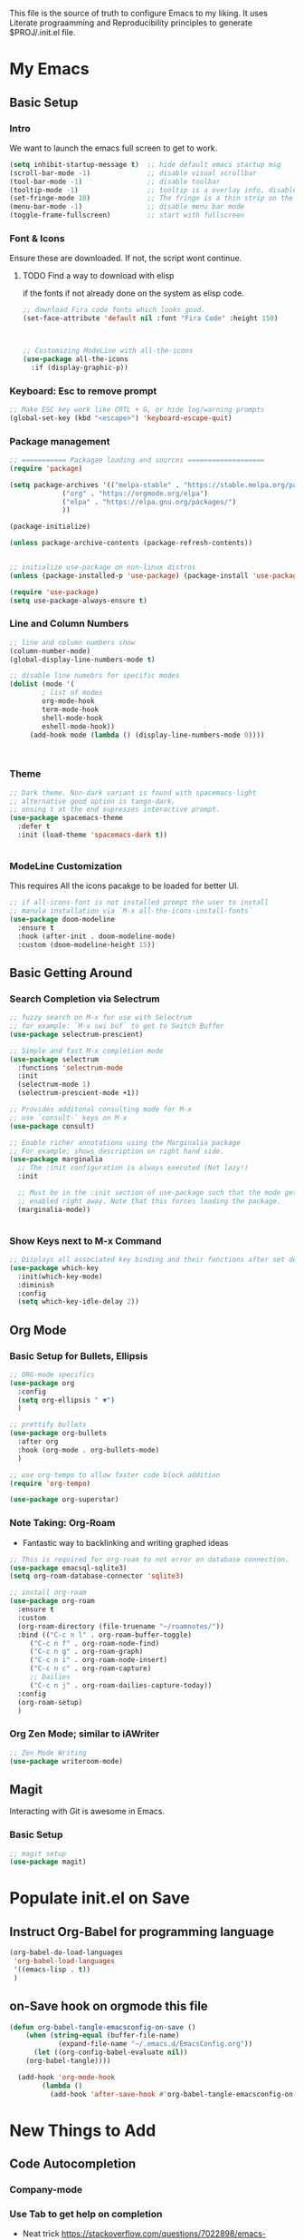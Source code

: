 #+title MyEmacs Config
#+PROPERTY: header-args:emacs-lisp :tangle ./init.el


This file is the source of truth to configure Emacs to my liking. It uses Literate prograamming and Reproducibility principles
to generate $PROJ/.init.el file.


* My Emacs 
** Basic Setup
*** Intro
    We want to launch the emacs full screen to get to work. 
#+begin_src emacs-lisp
(setq inhibit-startup-message t)  ;; hide default emacs startup msg
(scroll-bar-mode -1)              ;; disable visual scrollbar
(tool-bar-mode -1)                ;; disable toolbar
(tooltip-mode -1)                 ;; tooltip is a overlay info, disable it 
(set-fringe-mode 10)              ;; The fringe is a thin strip on the left and/or right edge of a window. 
(menu-bar-mode -1)                ;; disable menu bar mode
(toggle-frame-fullscreen)         ;; start with fullscreen 
#+end_src

*** Font & Icons
Ensure these are downloaded. If not, the script wont continue.

**** TODO Find a way to download with elisp
    if the fonts if not already done on the system as elisp code.
#+begin_src emacs-lisp
  ;; download Fira code fonts which looks good. 
  (set-face-attribute 'default nil :font "Fira Code" :height 150)



  ;; Customizing ModeLine with all-the-icons
  (use-package all-the-icons
    :if (display-graphic-p))

#+end_src

*** Keyboard: Esc to remove prompt
#+begin_src emacs-lisp
;; Make ESC key work like CRTL + G, or hide log/warning prompts 
(global-set-key (kbd "<escape>") 'keyboard-escape-quit)
#+end_src

*** Package management
#+begin_src emacs-lisp
  ;; =========== Packagae loading and sources ===================
  (require 'package)

  (setq package-archives '(("melpa-stable" . "https://stable.melpa.org/packages/")
			   ("org" . "https://orgmode.org/elpa")
			   ("elpa" . "https://elpa.gnu.org/packages/")
			   ))

  (package-initialize)

  (unless package-archive-contents (package-refresh-contents))


  ;; initialize use-package on non-linux distros
  (unless (package-installed-p 'use-package) (package-install 'use-package) )

  (require 'use-package)
  (setq use-package-always-ensure t)

#+end_src

*** Line and Column Numbers
#+begin_src emacs-lisp
  ;; line and column numbers show
  (column-number-mode)
  (global-display-line-numbers-mode t)

  ;; disable line numebrs for specific modes
  (dolist (mode '(
		  ; list of modes 
		  org-mode-hook
		  term-mode-hook
		  shell-mode-hook
		  eshell-mode-hook))
	   (add-hook mode (lambda () (display-line-numbers-mode 0))))



#+end_src

*** Theme
#+begin_src emacs-lisp
  ;; Dark theme. Non-dark variant is found with spacemacs-light
  ;; alternative good option is tango-dark.
  ;; unsing t at the end supresses interactive prompt.
  (use-package spacemacs-theme
    :defer t
    :init (load-theme 'spacemacs-dark t))


#+end_src

*** ModeLine Customization
This requires All the icons pacakge to be loaded for better UI. 
#+begin_src emacs-lisp
  ;; if all-icons-font is not installed prompt the user to install
  ;; manula installation via `M-x all-the-icons-install-fonts`
  (use-package doom-modeline
    :ensure t
    :hook (after-init . doom-modeline-mode)
    :custom (doom-modeline-height 15))

#+end_src

** Basic Getting Around 
*** Search Completion via Selectrum
#+begin_src emacs-lisp
  ;; fuzzy search on M-x for use with Selectrum
  ;; for example: `M-x swi buf` to get to Switch Buffer
  (use-package selectrum-prescient)

  ;; Simple and fast M-x completion mode
  (use-package selectrum
    :functions 'selectrum-mode
    :init
    (selectrum-mode 1)
    (selectrum-prescient-mode +1))

  ;; Provides additonal consulting mode for M-x
  ;; use `consult-` keys on M-x
  (use-package consult)

  ;; Enable richer annotations using the Marginalia package
  ;; For example; shows description on right hand side.
  (use-package marginalia
    ;; The :init configuration is always executed (Not lazy!)
    :init

    ;; Must be in the :init section of use-package such that the mode gets
    ;; enabled right away. Note that this forces loading the package.
    (marginalia-mode))


#+end_src
*** Show Keys next to M-x Command
#+begin_src emacs-lisp
  ;; Displays all associated key binding and their functions after set delay on the mini-mode
  (use-package which-key
    :init(which-key-mode)
    :diminish
    :config
    (setq which-key-idle-delay 2))

#+end_src
** Org Mode
*** Basic Setup for Bullets, Ellipsis
#+begin_src emacs-lisp
  ;; ORG-mode specifics
  (use-package org
    :config
    (setq org-ellipsis " ▼")
    )

  ;; prettify bullets
  (use-package org-bullets
    :after org
    :hook (org-mode . org-bullets-mode)
    )

  ;; use org-tempo to allow faster code block addition
  (require 'org-tempo)

  (use-package org-superstar)

#+end_src
*** Note Taking: Org-Roam
   - Fantastic way to backlinking and writing graphed ideas
#+begin_src emacs-lisp
  ;; This is required for org-roam to not error on database connection. 
  (use-package emacsql-sqlite3)
  (setq org-roam-database-connector 'sqlite3)

  ;; install org-roam
  (use-package org-roam
    :ensure t
    :custom
    (org-roam-directory (file-truename "~/roamnotes/"))
    :bind (("C-c n l" . org-roam-buffer-toggle)
	   ("C-c n f" . org-roam-node-find)
	   ("C-c n g" . org-roam-graph)
	   ("C-c n i" . org-roam-node-insert)
	   ("C-c n c" . org-roam-capture)
	   ;; Dailies
	   ("C-c n j" . org-roam-dailies-capture-today))
    :config
    (org-roam-setup)
    )

#+end_src
*** Org Zen Mode; similar to iAWriter
#+begin_src emacs-lisp
  ;; Zen Mode Writing
  (use-package writeroom-mode)
#+end_src
** Magit
Interacting with Git is awesome in Emacs.
*** Basic Setup
#+begin_src emacs-lisp
  ;; magit setup
  (use-package magit)
#+end_src
* Populate init.el on Save
** Instruct Org-Babel for programming language
#+begin_src emacs-lisp
   (org-babel-do-load-languages
    'org-babel-load-languages
    '((emacs-lisp . t))
    )
#+end_src
** on-Save hook on orgmode this file
#+begin_src emacs-lisp
(defun org-babel-tangle-emacsconfig-on-save ()
    (when (string-equal (buffer-file-name)
			(expand-file-name "~/.emacs.d/EmacsConfig.org"))
      (let ((org-config-babel-evaluate nil))
	(org-babel-tangle))))

  (add-hook 'org-mode-hook
	    (lambda ()
	      (add-hook 'after-save-hook #'org-babel-tangle-emacsconfig-on-save)))
#+end_src
* New Things to Add
** Code Autocompletion 
*** Company-mode
*** Use Tab to get help on completion
    - Neat trick https://stackoverflow.com/questions/7022898/emacs-autocompletion-in-emacs-lisp-mode 
#+begin_src emacs-lisp
  ;;; uses tab to show completions afte the thing is indented
  (setq tab-always-indent 'complete)
  (add-to-list 'completion-styles 'initials t)
#+end_src
** Find Recent Files faster 
** Emacs-lisp linter 
** Straight Package Manager
- using this confuses with normal one. 
#+begin_src emacs-lisp
  ;; (defvar bootstrap-version)
  ;; (let ((bootstrap-file
  ;;        (expand-file-name "straight/repos/straight.el/bootstrap.el" user-emacs-directory))
  ;;       (bootstrap-version 6))
  ;;   (unless (file-exists-p bootstrap-file)
  ;;     (with-current-buffer
  ;; 	(url-retrieve-synchronously
  ;; 	 "https://raw.githubusercontent.com/radian-software/straight.el/develop/install.el"
  ;; 	 'silent 'inhibit-cookies)
  ;;       (goto-char (point-max))
  ;;       (eval-print-last-sexp)))
  ;;   (load bootstrap-file nil 'nomessage))

  ;; (setq package-enable-at-startup nil)
#+end_src

** Org Roam UI
It's cool to visualize Graph.
- It downloads a lot of org, org-roam, web-socket and builds them.
- Does it duplicates the pacakges?
- This conflicted with Org-roam-capture with error
  "org-fold-show-all" not defined.
- TODO Why can it not be found on Melpa?
#+begin_src emacs-lisp
(use-package org-roam-ui)
#+end_src

** Org Roam Export as HTML
#+begin_src emacs-lisp
  ;; required for org-roam-export to be available
  (require 'org-roam-export)
#+end_src
